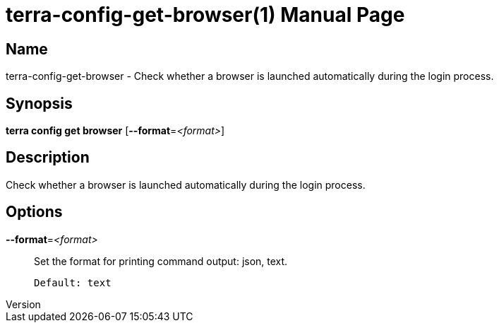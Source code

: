 // tag::picocli-generated-full-manpage[]
// tag::picocli-generated-man-section-header[]
:doctype: manpage
:revnumber: 
:manmanual: Terra Manual
:mansource: 
:man-linkstyle: pass:[blue R < >]
= terra-config-get-browser(1)

// end::picocli-generated-man-section-header[]

// tag::picocli-generated-man-section-name[]
== Name

terra-config-get-browser - Check whether a browser is launched automatically during the login process.

// end::picocli-generated-man-section-name[]

// tag::picocli-generated-man-section-synopsis[]
== Synopsis

*terra config get browser* [*--format*=_<format>_]

// end::picocli-generated-man-section-synopsis[]

// tag::picocli-generated-man-section-description[]
== Description

Check whether a browser is launched automatically during the login process.

// end::picocli-generated-man-section-description[]

// tag::picocli-generated-man-section-options[]
== Options

*--format*=_<format>_::
  Set the format for printing command output: json, text.
+
  Default: text

// end::picocli-generated-man-section-options[]

// end::picocli-generated-full-manpage[]
